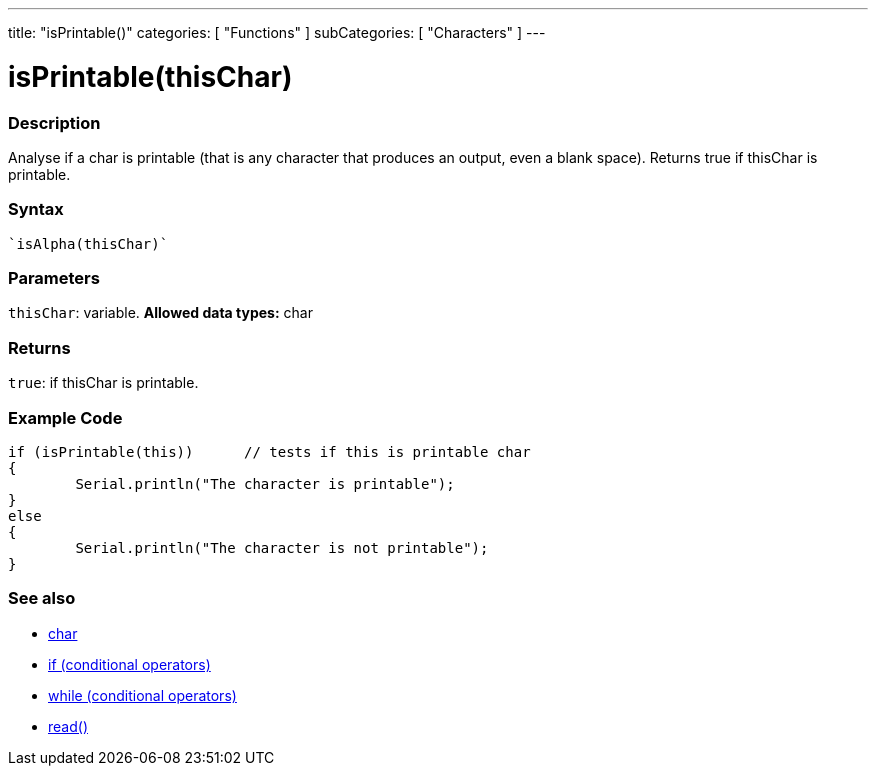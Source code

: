 ﻿---
title: "isPrintable()"
categories: [ "Functions" ]
subCategories: [ "Characters" ]
---





= isPrintable(thisChar)


// OVERVIEW SECTION STARTS
[#overview]
--

[float]
=== Description
Analyse if a char is printable (that is any character that produces an output, even a blank space). Returns true if thisChar is printable. 
[%hardbreaks]


[float]
=== Syntax
[source,arduino]
----
`isAlpha(thisChar)`
----

[float]
=== Parameters
`thisChar`: variable. *Allowed data types:* char

[float]
=== Returns
`true`: if thisChar is printable.

--
// OVERVIEW SECTION ENDS



// HOW TO USE SECTION STARTS
[#howtouse]
--

[float]
=== Example Code

[source,arduino]
----
if (isPrintable(this))      // tests if this is printable char
{
	Serial.println("The character is printable");
}
else
{
	Serial.println("The character is not printable");
}

----

--
// HOW TO USE SECTION ENDS


// SEE ALSO SECTION
[#see_also]
--

[float]
=== See also

[role="language"]
*   link:../../../variables/data-types/char[char]
*   link:../../../structure/control-structure/if[if (conditional operators)]
*   link:../../../structure/control-structure/while[while (conditional operators)]
*  link:../../communication/serial/serial_read[read()]

--
// SEE ALSO SECTION ENDS
